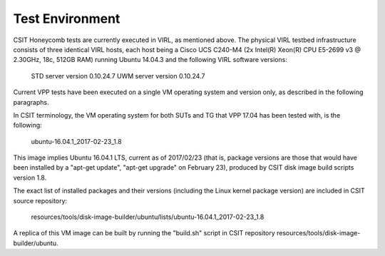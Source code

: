 Test Environment
================

CSIT Honeycomb tests are currently executed in VIRL, as mentioned above. The
physical VIRL testbed infrastructure consists of three identical VIRL hosts,
each host being a Cisco UCS C240-M4 (2x Intel(R) Xeon(R) CPU E5-2699 v3 @
2.30GHz, 18c, 512GB RAM) running Ubuntu 14.04.3 and the following VIRL software
versions:

  STD server version 0.10.24.7
  UWM server version 0.10.24.7

Current VPP tests have been executed on a single VM operating system and
version only, as described in the following paragraphs.

In CSIT terminology, the VM operating system for both SUTs and TG that VPP 17.04
has been tested with, is the following:

  ubuntu-16.04.1_2017-02-23_1.8

This image implies Ubuntu 16.04.1 LTS, current as of 2017/02/23 (that is,
package versions are those that would have been installed by a "apt-get update",
"apt-get upgrade" on February 23), produced by CSIT disk image build scripts
version 1.8.

The exact list of installed packages and their versions (including the Linux
kernel package version) are included in CSIT source repository:

  resources/tools/disk-image-builder/ubuntu/lists/ubuntu-16.04.1_2017-02-23_1.8

A replica of this VM image can be built by running the "build.sh" script in CSIT
repository resources/tools/disk-image-builder/ubuntu.

